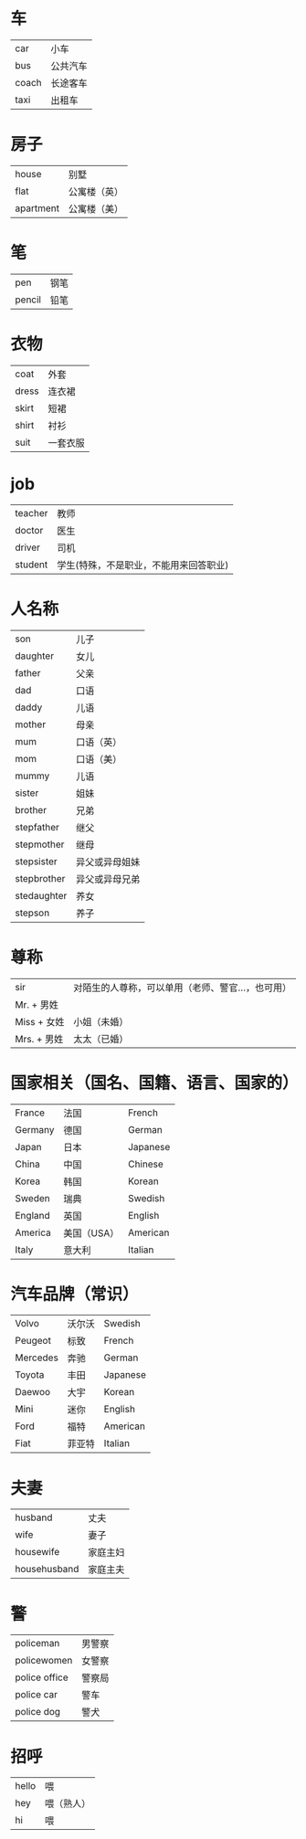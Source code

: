 * 车
  |-------+----------|
  | car   | 小车     |
  | bus   | 公共汽车 |
  | coach | 长途客车 |
  | taxi  | 出租车   |
  |-------+----------|

* 房子
  |-----------+--------------|
  | house     | 别墅         |
  | flat      | 公寓楼（英） |
  | apartment | 公寓楼（美） |
  |-----------+--------------|

* 笔
  |--------+------|
  | pen    | 钢笔 |
  | pencil | 铅笔 |
  |--------+------|

* 衣物
  |-------+----------|
  | coat  | 外套     |
  | dress | 连衣裙   |
  | skirt | 短裙     |
  | shirt | 衬衫     |
  | suit  | 一套衣服 |
  |-------+----------|

* job
  |---------+----------------------------------------|
  | teacher | 教师                                   |
  | doctor  | 医生                                   |
  | driver  | 司机                                   |
  | student | 学生(特殊，不是职业，不能用来回答职业) |
  |---------+----------------------------------------|

* 人名称
  |-------------+----------------|
  | son         | 儿子           |
  | daughter    | 女儿           |
  | father      | 父亲           |
  | dad         | 口语           |
  | daddy       | 儿语           |
  | mother      | 母亲           |
  | mum         | 口语（英）     |
  | mom         | 口语（美）     |
  | mummy       | 儿语           |
  | sister      | 姐妹           |
  | brother     | 兄弟           |
  | stepfather  | 继父           |
  | stepmother  | 继母           |
  | stepsister  | 异父或异母姐妹 |
  | stepbrother | 异父或异母兄弟 |
  | stedaughter | 养女           |
  | stepson     | 养子           |
  |-------------+----------------|

* 尊称
  |--------------+---------------------------------------------------|
  | sir          | 对陌生的人尊称，可以单用（老师、警官...，也可用） |
  | Mr.   + 男姓 |                                                   |
  | Miss  + 女姓 | 小姐（未婚）                                      |
  | Mrs.  + 男姓 | 太太（已婚）                                      |
  |--------------+---------------------------------------------------|

* 国家相关（国名、国籍、语言、国家的）
  |---------+-------------+----------|
  | France  | 法国        | French   |
  | Germany | 德国        | German   |
  | Japan   | 日本        | Japanese |
  | China   | 中国        | Chinese  |
  | Korea   | 韩国        | Korean   |
  | Sweden  | 瑞典        | Swedish  |
  | England | 英国        | English  |
  | America | 美国（USA） | American |
  | Italy   | 意大利      | Italian  |
  |---------+-------------+----------|

* 汽车品牌（常识）
  |----------+--------+----------|
  | Volvo    | 沃尔沃 | Swedish  |
  | Peugeot  | 标致   | French   |
  | Mercedes | 奔驰   | German   |
  | Toyota   | 丰田   | Japanese |
  | Daewoo   | 大宇   | Korean   |
  | Mini     | 迷你   | English  |
  | Ford     | 福特   | American |
  | Fiat     | 菲亚特 | Italian  |
  |----------+--------+----------|

* 夫妻
  |--------------+----------|
  | husband      | 丈夫     |
  | wife         | 妻子     |
  | housewife    | 家庭主妇 |
  | househusband | 家庭主夫 |
  |--------------+----------|

* 警
  |---------------+--------|
  | policeman     | 男警察 |
  | policewomen   | 女警察 |
  | police office | 警察局 |
  | police car    | 警车   |
  | police dog    | 警犬   |
  |---------------+--------|
* 招呼
  |-------+------------|
  | hello | 喂         |
  | hey   | 喂（熟人） |
  | hi    | 喂         |
  |-------+------------|
